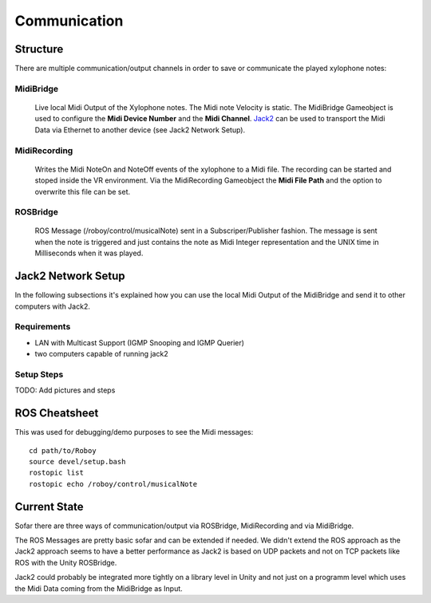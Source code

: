 Communication
=============

Structure
---------

.. image:: _static/presentationOverview.jpg
	:alt: Communication Structure

There are multiple communication/output channels in order to save or communicate the played xylophone notes:

MidiBridge
^^^^^^^^^^
	Live local Midi Output of the Xylophone notes. The Midi note Velocity is static.
	The MidiBridge Gameobject is used to configure the **Midi Device Number** and the **Midi Channel**.
	`Jack2 <https://github.com/jackaudio/jack2>`_ can be used to transport the Midi Data via Ethernet to another device (see Jack2 Network Setup).

MidiRecording
^^^^^^^^^^^^^
	Writes the Midi NoteOn and NoteOff events of the xylophone to a Midi file.
	The recording can be started and stoped inside the VR environment.
	Via the MidiRecording Gameobject the **Midi File Path** and the option to overwrite this file can be set.

ROSBridge
^^^^^^^^^
	ROS Message (/roboy/control/musicalNote) sent in a Subscriper/Publisher fashion.
	The message is sent when the note is triggered and just contains the note as Midi Integer representation and the UNIX time in Milliseconds when it was played.

	.. image:: _static/ROS_messages.jpg
		:alt: ROS Midi messages


Jack2 Network Setup
-------------------

In the following subsections it's explained how you can use the local Midi Output of the MidiBridge and send it to other computers with Jack2.

Requirements
^^^^^^^^^^^^
- LAN with Multicast Support (IGMP Snooping and IGMP Querier)
- two computers capable of running jack2

Setup Steps
^^^^^^^^^^^^

TODO: Add pictures and steps

ROS Cheatsheet
--------------

This was used for debugging/demo purposes to see the Midi messages::

	cd path/to/Roboy
	source devel/setup.bash
	rostopic list
	rostopic echo /roboy/control/musicalNote


Current State
-------------

Sofar there are three ways of communication/output via ROSBridge, MidiRecording and via MidiBridge.

The ROS Messages are pretty basic sofar and can be extended if needed.
We didn't extend the ROS approach as the Jack2 approach seems to have a better performance as Jack2 is based on UDP packets and not on TCP packets like ROS with the Unity ROSBridge.

Jack2 could probably be integrated more tightly on a library level in Unity and not just on a programm level which uses the Midi Data coming from the MidiBridge as Input.